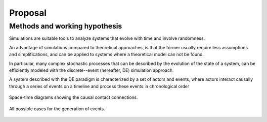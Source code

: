 ************
Proposal
************


Methods and working hypothesis
==============================

Simulations are suitable tools to analyze systems that evolve with
time and involve randomness.

An advantage of simulations compared to theoretical approaches, is
that the former usually require less assumptions and simplifications,
and can be applied to systems where a theoretical model can not be
found.

In particular, many complex stochastic processes that can be described
by the evolution of the state of a system, can be efficiently modeled
with the discrete--event (hereafter, DE) simulation approach.

A system described with the DE paradigm is characterized by a set of
actors and events, where actors interact causally through a series of
events on a timeline and process these events in chronological order



.. figure:: F_scheme.png
   :width: 400px
   :align: center

   Space-time diagrams showing the causal contact connections.



.. figure:: F_messages.png
   :width: 600px
   :align: center

   All possible cases for the generation of events.
